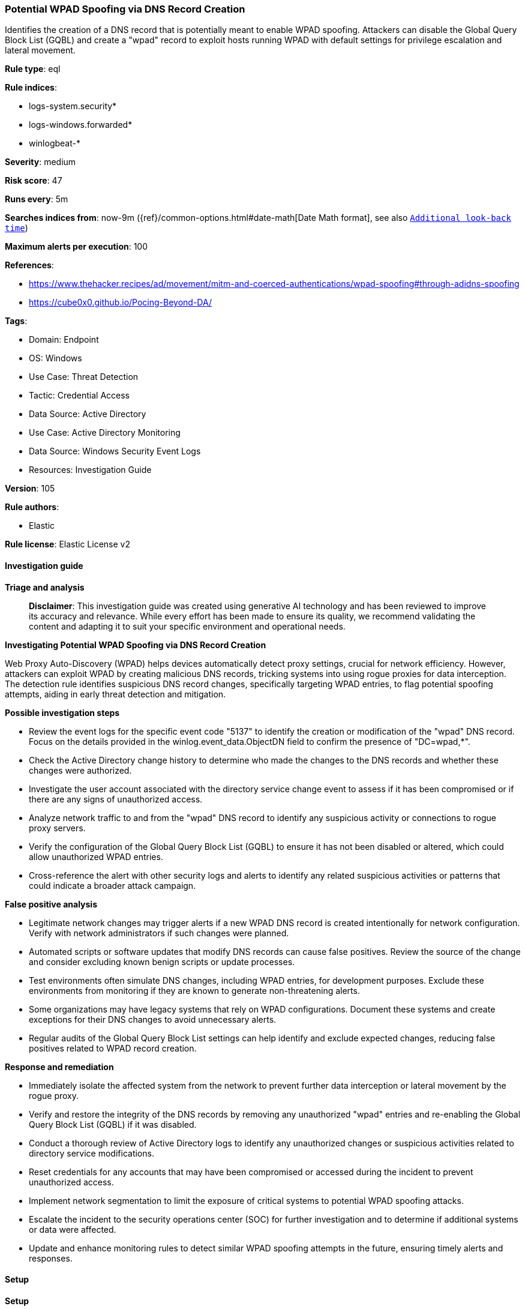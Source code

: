 [[prebuilt-rule-8-15-18-potential-wpad-spoofing-via-dns-record-creation]]
=== Potential WPAD Spoofing via DNS Record Creation

Identifies the creation of a DNS record that is potentially meant to enable WPAD spoofing. Attackers can disable the Global Query Block List (GQBL) and create a "wpad" record to exploit hosts running WPAD with default settings for privilege escalation and lateral movement.

*Rule type*: eql

*Rule indices*: 

* logs-system.security*
* logs-windows.forwarded*
* winlogbeat-*

*Severity*: medium

*Risk score*: 47

*Runs every*: 5m

*Searches indices from*: now-9m ({ref}/common-options.html#date-math[Date Math format], see also <<rule-schedule, `Additional look-back time`>>)

*Maximum alerts per execution*: 100

*References*: 

* https://www.thehacker.recipes/ad/movement/mitm-and-coerced-authentications/wpad-spoofing#through-adidns-spoofing
* https://cube0x0.github.io/Pocing-Beyond-DA/

*Tags*: 

* Domain: Endpoint
* OS: Windows
* Use Case: Threat Detection
* Tactic: Credential Access
* Data Source: Active Directory
* Use Case: Active Directory Monitoring
* Data Source: Windows Security Event Logs
* Resources: Investigation Guide

*Version*: 105

*Rule authors*: 

* Elastic

*Rule license*: Elastic License v2


==== Investigation guide



*Triage and analysis*


> **Disclaimer**:
> This investigation guide was created using generative AI technology and has been reviewed to improve its accuracy and relevance. While every effort has been made to ensure its quality, we recommend validating the content and adapting it to suit your specific environment and operational needs.


*Investigating Potential WPAD Spoofing via DNS Record Creation*


Web Proxy Auto-Discovery (WPAD) helps devices automatically detect proxy settings, crucial for network efficiency. However, attackers can exploit WPAD by creating malicious DNS records, tricking systems into using rogue proxies for data interception. The detection rule identifies suspicious DNS record changes, specifically targeting WPAD entries, to flag potential spoofing attempts, aiding in early threat detection and mitigation.


*Possible investigation steps*


- Review the event logs for the specific event code "5137" to identify the creation or modification of the "wpad" DNS record. Focus on the details provided in the winlog.event_data.ObjectDN field to confirm the presence of "DC=wpad,*".
- Check the Active Directory change history to determine who made the changes to the DNS records and whether these changes were authorized.
- Investigate the user account associated with the directory service change event to assess if it has been compromised or if there are any signs of unauthorized access.
- Analyze network traffic to and from the "wpad" DNS record to identify any suspicious activity or connections to rogue proxy servers.
- Verify the configuration of the Global Query Block List (GQBL) to ensure it has not been disabled or altered, which could allow unauthorized WPAD entries.
- Cross-reference the alert with other security logs and alerts to identify any related suspicious activities or patterns that could indicate a broader attack campaign.


*False positive analysis*


- Legitimate network changes may trigger alerts if a new WPAD DNS record is created intentionally for network configuration. Verify with network administrators if such changes were planned.
- Automated scripts or software updates that modify DNS records can cause false positives. Review the source of the change and consider excluding known benign scripts or update processes.
- Test environments often simulate DNS changes, including WPAD entries, for development purposes. Exclude these environments from monitoring if they are known to generate non-threatening alerts.
- Some organizations may have legacy systems that rely on WPAD configurations. Document these systems and create exceptions for their DNS changes to avoid unnecessary alerts.
- Regular audits of the Global Query Block List settings can help identify and exclude expected changes, reducing false positives related to WPAD record creation.


*Response and remediation*


- Immediately isolate the affected system from the network to prevent further data interception or lateral movement by the rogue proxy.
- Verify and restore the integrity of the DNS records by removing any unauthorized "wpad" entries and re-enabling the Global Query Block List (GQBL) if it was disabled.
- Conduct a thorough review of Active Directory logs to identify any unauthorized changes or suspicious activities related to directory service modifications.
- Reset credentials for any accounts that may have been compromised or accessed during the incident to prevent unauthorized access.
- Implement network segmentation to limit the exposure of critical systems to potential WPAD spoofing attacks.
- Escalate the incident to the security operations center (SOC) for further investigation and to determine if additional systems or data were affected.
- Update and enhance monitoring rules to detect similar WPAD spoofing attempts in the future, ensuring timely alerts and responses.

==== Setup



*Setup*


The 'Audit Directory Service Changes' logging policy must be configured for (Success, Failure).
Steps to implement the logging policy with Advanced Audit Configuration:

```
Computer Configuration >
Policies >
Windows Settings >
Security Settings >
Advanced Audit Policies Configuration >
Audit Policies >
DS Access >
Audit Directory Service Changes (Success,Failure)
```

The above policy does not cover the target object by default (we still need it to be configured to generate events), so we need to set up an AuditRule using https://github.com/OTRF/Set-AuditRule.

```
Set-AuditRule -AdObjectPath 'AD:\CN=MicrosoftDNS,DC=DomainDNSZones,DC=Domain,DC=com' -WellKnownSidType WorldSid -Rights CreateChild -InheritanceFlags Descendents -AttributeGUID e0fa1e8c-9b45-11d0-afdd-00c04fd930c9 -AuditFlags Success
```


==== Rule query


[source, js]
----------------------------------
any where host.os.type == "windows" and event.code == "5137" and winlog.event_data.ObjectDN : "DC=wpad,*"

----------------------------------

*Framework*: MITRE ATT&CK^TM^

* Tactic:
** Name: Credential Access
** ID: TA0006
** Reference URL: https://attack.mitre.org/tactics/TA0006/
* Technique:
** Name: Adversary-in-the-Middle
** ID: T1557
** Reference URL: https://attack.mitre.org/techniques/T1557/
